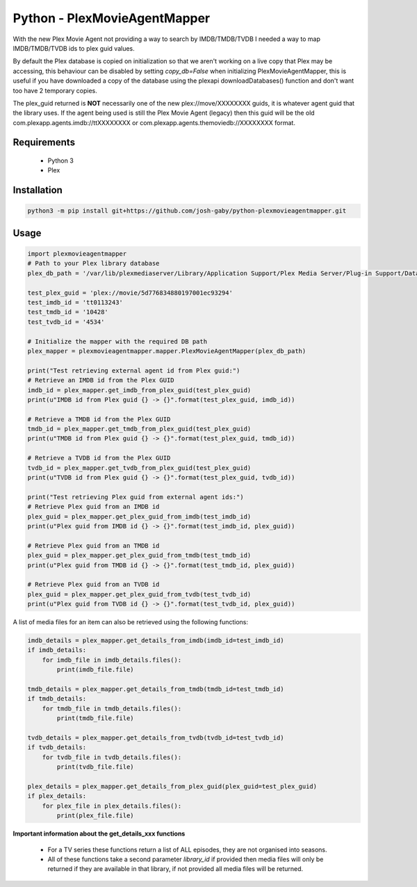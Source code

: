 Python - PlexMovieAgentMapper
=============================
With the new Plex Movie Agent not providing a way to search by IMDB/TMDB/TVDB I needed a way to map IMDB/TMDB/TVDB ids to plex guid values.

By default the Plex database is copied on initialization so that we aren't working on a live copy that Plex may be accessing, this behaviour can be disabled by setting `copy_db=False` when initializing PlexMovieAgentMapper, this is useful if you have downloaded a copy of the database using the plexapi downloadDatabases() function and don't want too have 2 temporary copies.

The plex_guid returned is **NOT** necessarily one of the new plex://move/XXXXXXXX guids, it is whatever agent guid that the library uses. If the agent being used is still the Plex Movie Agent (legacy) then this guid will be the old com.plexapp.agents.imdb://ttXXXXXXXX or com.plexapp.agents.themoviedb://XXXXXXXX format.


Requirements
------------
    * Python 3
    * Plex

Installation
------------

.. code-block:: bash

    python3 -m pip install git+https://github.com/josh-gaby/python-plexmovieagentmapper.git


Usage
-----
.. code-block:: python

    import plexmovieagentmapper
    # Path to your Plex library database
    plex_db_path = '/var/lib/plexmediaserver/Library/Application Support/Plex Media Server/Plug-in Support/Databases/com.plexapp.plugins.library.db'

    test_plex_guid = 'plex://movie/5d776834880197001ec93294'
    test_imdb_id = 'tt0113243'
    test_tmdb_id = '10428'
    test_tvdb_id = '4534'

    # Initialize the mapper with the required DB path
    plex_mapper = plexmovieagentmapper.mapper.PlexMovieAgentMapper(plex_db_path)

    print("Test retrieving external agent id from Plex guid:")
    # Retrieve an IMDB id from the Plex GUID
    imdb_id = plex_mapper.get_imdb_from_plex_guid(test_plex_guid)
    print(u"IMDB id from Plex guid {} -> {}".format(test_plex_guid, imdb_id))

    # Retrieve a TMDB id from the Plex GUID
    tmdb_id = plex_mapper.get_tmdb_from_plex_guid(test_plex_guid)
    print(u"TMDB id from Plex guid {} -> {}".format(test_plex_guid, tmdb_id))

    # Retrieve a TVDB id from the Plex GUID
    tvdb_id = plex_mapper.get_tvdb_from_plex_guid(test_plex_guid)
    print(u"TVDB id from Plex guid {} -> {}".format(test_plex_guid, tvdb_id))

    print("Test retrieving Plex guid from external agent ids:")
    # Retrieve Plex guid from an IMDB id
    plex_guid = plex_mapper.get_plex_guid_from_imdb(test_imdb_id)
    print(u"Plex guid from IMDB id {} -> {}".format(test_imdb_id, plex_guid))

    # Retrieve Plex guid from an TMDB id
    plex_guid = plex_mapper.get_plex_guid_from_tmdb(test_tmdb_id)
    print(u"Plex guid from TMDB id {} -> {}".format(test_tmdb_id, plex_guid))

    # Retrieve Plex guid from an TVDB id
    plex_guid = plex_mapper.get_plex_guid_from_tvdb(test_tvdb_id)
    print(u"Plex guid from TVDB id {} -> {}".format(test_tvdb_id, plex_guid))


A list of media files for an item can also be retrieved using the following functions:


.. code-block:: python

    imdb_details = plex_mapper.get_details_from_imdb(imdb_id=test_imdb_id)
    if imdb_details:
        for imdb_file in imdb_details.files():
            print(imdb_file.file)

    tmdb_details = plex_mapper.get_details_from_tmdb(tmdb_id=test_tmdb_id)
    if tmdb_details:
        for tmdb_file in tmdb_details.files():
            print(tmdb_file.file)

    tvdb_details = plex_mapper.get_details_from_tvdb(tvdb_id=test_tvdb_id)
    if tvdb_details:
        for tvdb_file in tvdb_details.files():
            print(tvdb_file.file)

    plex_details = plex_mapper.get_details_from_plex_guid(plex_guid=test_plex_guid)
    if plex_details:
        for plex_file in plex_details.files():
            print(plex_file.file)


**Important information about the get_details_xxx functions**

    - For a TV series these functions return a list of ALL episodes, they are not organised into seasons.
    - All of these functions take a second parameter `library_id` if provided then media files will only be returned if they are available in that library, if not provided all media files will be returned.
